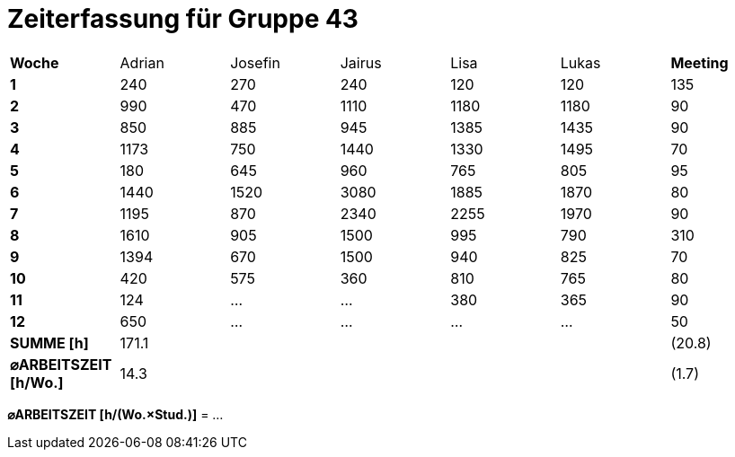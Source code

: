 = Zeiterfassung für Gruppe 43

[option="headers"]
|===
|**Woche**                |Adrian    |Josefin   |Jairus    |Lisa      |Lukas     |**Meeting**
|**1**                    |240       |270       |240       |120       |120       |135
|**2**                    |990       |470       |1110      |1180      |1180      |90    
|**3**                    |850       |885       |945       |1385      |1435      |90    
|**4**                    |1173      |750       |1440      |1330      |1495      |70    
|**5**                    |180       |645       |960       |765       |805       |95    
|**6**                    |1440      |1520      |3080      |1885      |1870      |80    
|**7**                    |1195      |870       |2340      |2255      |1970      |90    
|**8**                    |1610      |905       |1500      |995       |790       |310    
|**9**                    |1394      |670       |1500      |940       |825       |70    
|**10**                   |420       |575       |360       |810       |765       |80 
|**11**                   |124       |…         |…         |380       |365       |90    
|**12**                   |650       |…         |…         |…         |…         |50   
|**SUMME [h]**            |171.1     |          |          |          |          |(20.8)
|**⌀ARBEITSZEIT [h/Wo.]** | 14.3     |          |          |          |          |(1.7)
|===

**⌀ARBEITSZEIT [h/(Wo.×Stud.)]** = …
